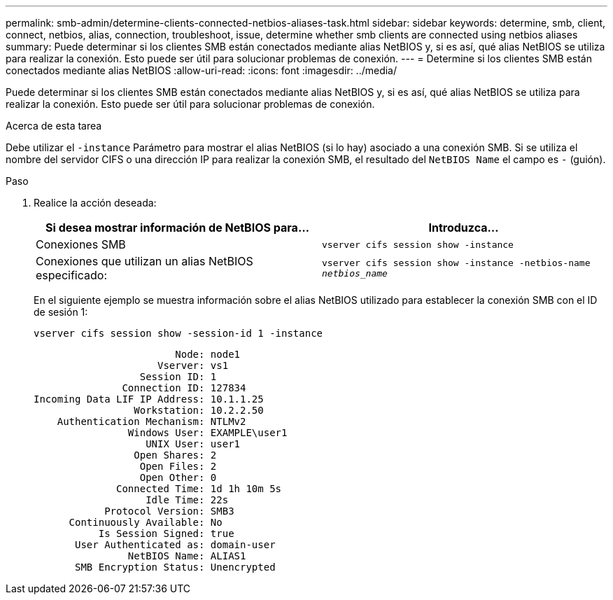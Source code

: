 ---
permalink: smb-admin/determine-clients-connected-netbios-aliases-task.html 
sidebar: sidebar 
keywords: determine, smb, client, connect, netbios, alias, connection, troubleshoot, issue, determine whether smb clients are connected using netbios aliases 
summary: Puede determinar si los clientes SMB están conectados mediante alias NetBIOS y, si es así, qué alias NetBIOS se utiliza para realizar la conexión. Esto puede ser útil para solucionar problemas de conexión. 
---
= Determine si los clientes SMB están conectados mediante alias NetBIOS
:allow-uri-read: 
:icons: font
:imagesdir: ../media/


[role="lead"]
Puede determinar si los clientes SMB están conectados mediante alias NetBIOS y, si es así, qué alias NetBIOS se utiliza para realizar la conexión. Esto puede ser útil para solucionar problemas de conexión.

.Acerca de esta tarea
Debe utilizar el `-instance` Parámetro para mostrar el alias NetBIOS (si lo hay) asociado a una conexión SMB. Si se utiliza el nombre del servidor CIFS o una dirección IP para realizar la conexión SMB, el resultado del `NetBIOS Name` el campo es `-` (guión).

.Paso
. Realice la acción deseada:
+
|===
| Si desea mostrar información de NetBIOS para... | Introduzca... 


 a| 
Conexiones SMB
 a| 
`vserver cifs session show -instance`



 a| 
Conexiones que utilizan un alias NetBIOS especificado:
 a| 
`vserver cifs session show -instance -netbios-name _netbios_name_`

|===
+
En el siguiente ejemplo se muestra información sobre el alias NetBIOS utilizado para establecer la conexión SMB con el ID de sesión 1:

+
`vserver cifs session show -session-id 1 -instance`

+
[listing]
----

                        Node: node1
                     Vserver: vs1
                  Session ID: 1
               Connection ID: 127834
Incoming Data LIF IP Address: 10.1.1.25
                 Workstation: 10.2.2.50
    Authentication Mechanism: NTLMv2
                Windows User: EXAMPLE\user1
                   UNIX User: user1
                 Open Shares: 2
                  Open Files: 2
                  Open Other: 0
              Connected Time: 1d 1h 10m 5s
                   Idle Time: 22s
            Protocol Version: SMB3
      Continuously Available: No
           Is Session Signed: true
       User Authenticated as: domain-user
                NetBIOS Name: ALIAS1
       SMB Encryption Status: Unencrypted
----

